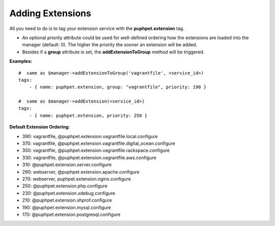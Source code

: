 =================
Adding Extensions
=================

All you need to do is to tag your extension service with the **puphpet.extension** tag.

- An optional priority attribute could be used for well-defined ordering how the extensions are loaded into the manager (default: 0). The higher the priority the sooner an extension will be added.
- Besides if a **group** attribute is set, the **addExtensionToGroup** method will be triggered.

**Examples:**

::

    #  same as $manager->addExtensionToGroup('vagrantfile', <service_id>)
    tags:
        - { name: puphpet.extension, group: "vagrantfile", priority: 190 }

    #  same as $manager->addExtension(<service_id>)
    tags:
        - { name: puphpet.extension, priority: 250 }



**Default Extension Ordering:**

- 390: vagrantfile, @puphpet.extension.vagrantfile.local.configure
- 370: vagrantfile, @puphpet.extension.vagrantfile.digital_ocean.configure
- 350: vagrantfile, @puphpet.extension.vagrantfile.rackspace.configure
- 330: vagrantfile, @puphpet.extension.vagrantfile.aws.configure
- 310: @puphpet.extension.server.configure
- 290: webserver, @puphpet.extension.apache.configure
- 270: webserver, puphpet.extension.nginx.configure
- 250: @puphpet.extension.php.configure
- 230: @puphpet.extension.xdebug.configure
- 210: @puphpet.extension.xhprof.configure
- 190: @puphpet.extension.mysql.configure
- 170: @puphpet.extension.postgresql.configure
